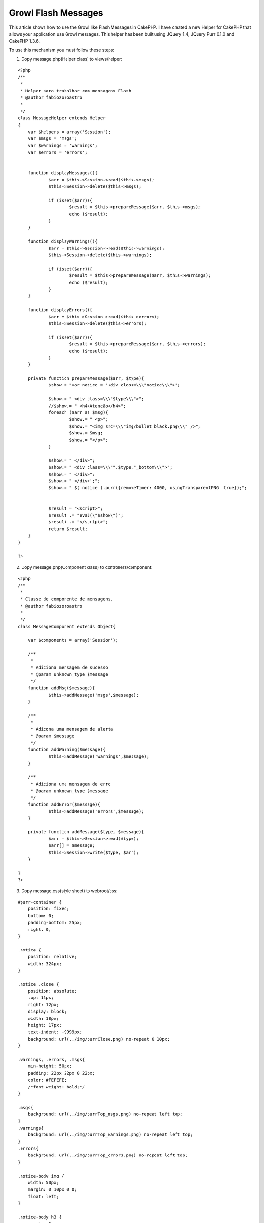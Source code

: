 Growl Flash Messages
====================

This article shows how to use the Growl like Flash Messages in
CakePHP.
I have created a new Helper for CakePHP that allows your application
use Growl messages. This helper has been built using JQuery 1.4,
JQuery Purr 0.1.0 and CakePHP 1.3.6.

To use this mechanism you must follow these steps:

1. Copy message.php(Helper class) to views/helper:

::

    
    <?php
    /**
     *
     * Helper para trabalhar com mensagens Flash
     * @author fabiozoroastro
     *
     */
    class MessageHelper extends Helper
    {
    	var $helpers = array('Session');
    	var $msgs = 'msgs';
    	var $warnings = 'warnings';
    	var $errors = 'errors';
    	
    	
    	function displayMessages(){
    		$arr = $this->Session->read($this->msgs);
    		$this->Session->delete($this->msgs);
    		
    		if (isset($arr)){
    			$result = $this->prepareMessage($arr, $this->msgs);
    			echo ($result);
    		}
    	}
    
    	function displayWarnings(){
    		$arr = $this->Session->read($this->warnings);
    		$this->Session->delete($this->warnings);
    
    		if (isset($arr)){
    			$result = $this->prepareMessage($arr, $this->warnings);
    			echo ($result);
    		}
    	}
    
    	function displayErrors(){
    		$arr = $this->Session->read($this->errors);
    		$this->Session->delete($this->errors);
    
    		if (isset($arr)){
    			$result = $this->prepareMessage($arr, $this->errors);
    			echo ($result);
    		}
    	}
    
    	private function prepareMessage($arr, $type){
    		$show = "var notice = '<div class=\\\"notice\\\">";
    
    		$show.= " <div class=\\\"$type\\\">";
    		//$show.= " <h4>Atenção</h4>";
    		foreach ($arr as $msg){
    			$show.= " <p>";
    			$show.= "<img src=\\\"img/bullet_black.png\\\" />";
    			$show.= $msg;
    			$show.= "</p>";
    		}
    			
    		$show.= " </div>";
    		$show.= " <div class=\\\"".$type."_bottom\\\">";
    		$show.= " </div>";
    		$show.= " </div>';";
    		$show.= " $( notice ).purr({removeTimer: 4000, usingTransparentPNG: true});";
    
    
    		$result = "<script>";
    		$result .= "eval(\"$show\")";
    		$result .= "</script>";
    		return $result;
    	}
    }
    
    ?>

2. Copy message.php(Component class) to controllers/component:

::

    
    <?php
    /**
     *
     * Classe de componente de mensagens.
     * @author fabiozoroastro
     *
     */
    class MessageComponent extends Object{
    
    	var $components = array('Session');
    
    	/**
    	 *
    	 * Adiciona mensagem de sucesso
    	 * @param unknown_type $message
    	 */
    	function addMsg($message){
    		$this->addMessage('msgs',$message);
    	}
    
    	/**
    	 *
    	 * Adicona uma mensagem de alerta
    	 * @param $message
    	 */
    	function addWarning($message){
    		$this->addMessage('warnings',$message);
    	}
    
    	/**
    	 * Adiciona uma mensagem de erro
    	 * @param unknown_type $message
    	 */
    	function addError($message){
    		$this->addMessage('errors',$message);
    	}
    
    	private function addMessage($type, $message){
    		$arr = $this->Session->read($type);
    		$arr[] = $message;
    		$this->Session->write($type, $arr);
    	}
    
    }
    ?>

3. Copy message.css(style sheet) to webroot/css:

::

    
    #purr-container {
    	position: fixed;
    	bottom: 0;
    	padding-bottom: 25px;
    	right: 0;
    }
    
    .notice {
    	position: relative;
    	width: 324px;
    }
    
    .notice .close {
    	position: absolute;
    	top: 12px;
    	right: 12px;
    	display: block;
    	width: 18px;
    	height: 17px;
    	text-indent: -9999px;
    	background: url(../img/purrClose.png) no-repeat 0 10px;
    }
    
    .warnings, .errors, .msgs{
    	min-height: 50px;
    	padding: 22px 22px 0 22px;
    	color: #FEFEFE;
    	/*font-weight: bold;*/
    }
    
    .msgs{
    	background: url(../img/purrTop_msgs.png) no-repeat left top;
    }
    .warnings{
    	background: url(../img/purrTop_warnings.png) no-repeat left top;
    }
    .errors{
    	background: url(../img/purrTop_errors.png) no-repeat left top;
    }
    
    .notice-body img {
    	width: 50px;
    	margin: 0 10px 0 0;
    	float: left;
    }
    
    .notice-body h3 {
    	margin: 0;
    	font-size: 1.1em;
    }
    
    .notice-body p {
    	margin: 5px 0 0 60px;
    	font-size: 0.8em;
    	line-height: 1.4em;
    }
    
    .msgs_bottom {
    	height: 22px;
    	background: url(../img/purrBottom_msgs.png) no-repeat left top;
    }
    .warnings_bottom {
    	height: 22px;
    	background: url(../img/purrBottom_warnings.png) no-repeat left top;
    }
    .errors_bottom {
    	height: 22px;
    	background: url(../img/purrBottom_errors.png) no-repeat left top;
    }


4. Copy these files to respective destination:
+ jquery-1.4.4.js to [webroot/js];

+ jquery.pur.js to [webroot/js];

+ all-images to [webroot/img];


5. Put this code in yout template file:

::

    
    <?php echo $html->css('message'); ?>
    <?php echo $html->script('jquery-1.4.4.min'); ?>
    <?php echo $html->script('jquery.purr'); ?>
    
    
    		<?php
               try {
               
    			$message->displayMessages();
    			$message->displayWarnings();
    			$message->displayErrors();
               
               } catch (Exception $e) {
    	           log.error($e);
               }
    		?>
    


6. Tell to your controller to use this component and helper:

::

    
    	var $helpers = array('Message');
    	var $components = array('Message');



To test, you'll download my project project, put on webserver and go
to:
http://localhost/growl_article/hi

Links:
`http://docs.jquery.com/Downloading_jQuery`_
`http://code.google.com/p/jquery-purr/`_

Temporarily, you can download from:
`http://zastrotecnologia.com.br/publico/artigos/growl_article.zip`_

.. _http://docs.jquery.com/Downloading_jQuery: http://docs.jquery.com/Downloading_jQuery
.. _http://zastrotecnologia.com.br/publico/artigos/growl_article.zip: http://zastrotecnologia.com.br/publico/artigos/growl_article.zip
.. _http://code.google.com/p/jquery-purr/: http://code.google.com/p/jquery-purr/

.. author:: fabiozoroastro
.. categories:: articles
.. tags:: growl message messages cakephp,Articles

